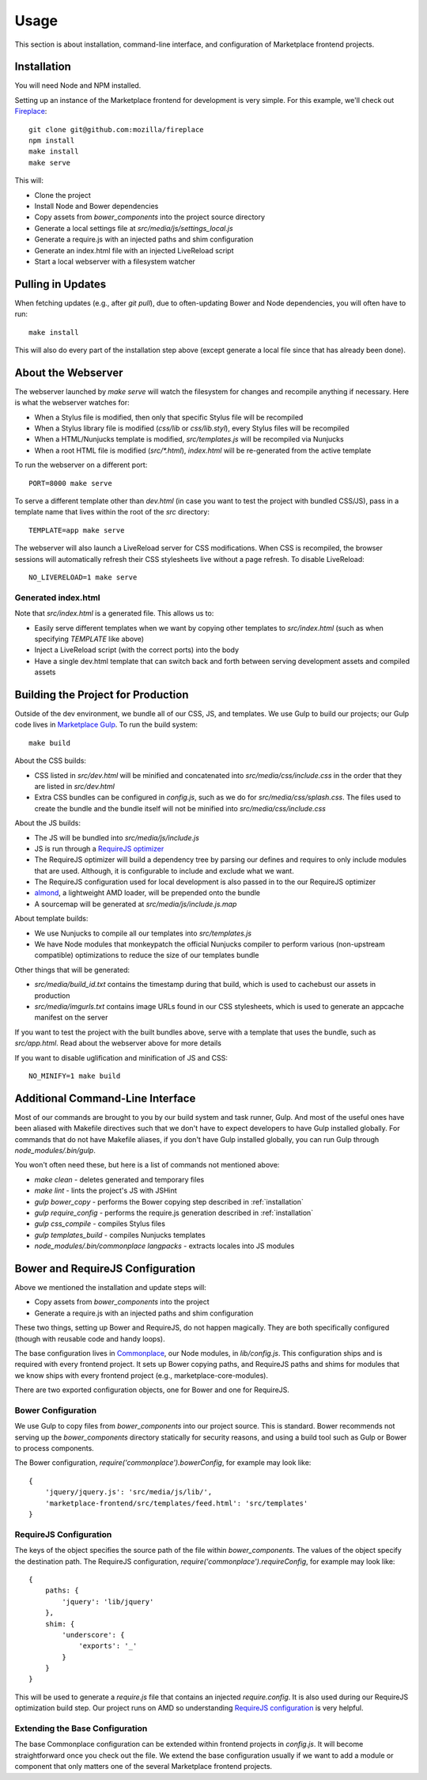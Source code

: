 .. _usage:

Usage
=====

This section is about installation, command-line interface, and configuration
of Marketplace frontend projects.

.. _installation:

Installation
------------

You will need Node and NPM installed.

Setting up an instance of the Marketplace frontend for development is very
simple. For this example, we'll check out
`Fireplace <https://github.com/mozilla/fireplace>`_::

    git clone git@github.com:mozilla/fireplace
    npm install
    make install
    make serve

This will:

* Clone the project
* Install Node and Bower dependencies
* Copy assets from `bower_components` into the project source directory
* Generate a local settings file at `src/media/js/settings_local.js`
* Generate a require.js with an injected paths and shim configuration
* Generate an index.html file with an injected LiveReload script
* Start a local webserver with a filesystem watcher


Pulling in Updates
------------------

When fetching updates (e.g., after `git pull`), due to often-updating Bower and
Node dependencies, you will often have to run::

    make install

This will also do every part of the installation step above (except generate
a local file since that has already been done).


About the Webserver
-------------------

The webserver launched by `make serve` will watch the filesystem for changes
and recompile anything if necessary. Here is what the webserver watches for:

* When a Stylus file is modified, then only that specific Stylus file will
  be recompiled
* When a Stylus library file is modified (`css/lib` or `css/lib.styl`), every
  Stylus files will be recompiled
* When a HTML/Nunjucks template is modified, `src/templates.js` will be
  recompiled via Nunjucks
* When a root HTML file is modified (`src/*.html`), `index.html` will be
  re-generated from the active template

To run the webserver on a different port::

    PORT=8000 make serve

To serve a different template other than `dev.html` (in case you want to test
the project with bundled CSS/JS), pass in a template name that lives within
the root of the `src` directory::

    TEMPLATE=app make serve

The webserver will also launch a LiveReload server for CSS modifications. When
CSS is recompiled, the browser sessions will automatically refresh their
CSS stylesheets live without a page refresh. To disable LiveReload::

    NO_LIVERELOAD=1 make serve

Generated index.html
~~~~~~~~~~~~~~~~~~~~

Note that `src/index.html` is a generated file. This allows us to:

- Easily serve different templates when we want by copying other templates to
  `src/index.html` (such as when specifying `TEMPLATE` like above)
- Inject a LiveReload script (with the correct ports) into the body
- Have a single dev.html template that can switch back and forth between
  serving development assets and compiled assets


Building the Project for Production
-----------------------------------

Outside of the dev environment, we bundle all of our CSS, JS, and templates.
We use Gulp to build our projects; our Gulp code lives in
`Marketplace Gulp <https://github.com/mozilla/marketplace-gulp>`_. To run the
build system::

    make build

About the CSS builds:

* CSS listed in `src/dev.html` will be minified and concatenated into
  `src/media/css/include.css` in the order that they are listed in
  `src/dev.html`
* Extra CSS bundles can be configured in `config.js`, such as we do for
  `src/media/css/splash.css`. The files used to create the bundle and the
  bundle itself will not be minified into `src/media/css/include.css`

About the JS builds:

* The JS will be bundled into `src/media/js/include.js`
* JS is run through a `RequireJS optimizer <http://requirejs.org/docs/optimization.html>`_
* The RequireJS optimizer will build a dependency tree by parsing our defines
  and requires to only include modules that are used. Although, it is
  configurable to include and exclude what we want.
* The RequireJS configuration used for local development is also passed in to
  the our RequireJS optimizer
* `almond <http://github.com/jrburke/almond>`_, a lightweight AMD loader, will
  be prepended onto the bundle
* A sourcemap will be generated at `src/media/js/include.js.map`

About template builds:

* We use Nunjucks to compile all our templates into `src/templates.js`
* We have Node modules that monkeypatch the official Nunjucks compiler to
  perform various (non-upstream compatible) optimizations to reduce the size
  of our templates bundle

Other things that will be generated:

* `src/media/build_id.txt` contains the timestamp during that build, which is
  used to cachebust our assets in production
* `src/media/imgurls.txt` contains image URLs found in our CSS stylesheets,
  which is used to generate an appcache manifest on the server

If you want to test the project with the built bundles above, serve with a
template that uses the bundle, such as `src/app.html`. Read about the webserver
above for more details

If you want to disable uglification and minification of JS and CSS::

    NO_MINIFY=1 make build


Additional Command-Line Interface
---------------------------------

Most of our commands are brought to you by our build system and task runner,
Gulp. And most of the useful ones have been aliased with Makefile directives
such that we don't have to expect developers to have Gulp installed globally.
For commands that do not have Makefile aliases, if you don't have Gulp
installed globally, you can run Gulp through `node_modules/.bin/gulp`.

You won't often need these, but here is a list of commands not mentioned above:

* `make clean` - deletes generated and temporary files
* `make lint` - lints the project's JS with JSHint
* `gulp bower_copy` - performs the Bower copying step described in :ref:`installation`
* `gulp require_config` - performs the require.js generation described in :ref:`installation`
* `gulp css_compile` - compiles Stylus files
* `gulp templates_build` - compiles Nunjucks templates
* `node_modules/.bin/commonplace langpacks` - extracts locales into JS modules


Bower and RequireJS Configuration
---------------------------------

Above we mentioned the installation and update steps will:

* Copy assets from `bower_components` into the project
* Generate a require.js with an injected paths and shim configuration

These two things, setting up Bower and RequireJS, do not happen magically. They
are both specifically configured (though with reusable code and handy loops).

The base configuration lives in
`Commonplace <https://github.com/mozilla/commonplace>`_, our Node modules, in
`lib/config.js`. This configuration ships and is required with every frontend
project. It sets up Bower copying paths, and RequireJS paths and shims for
modules that we know ships with every frontend project (e.g.,
marketplace-core-modules).

There are two exported configuration objects, one for Bower and one for
RequireJS.

Bower Configuration
~~~~~~~~~~~~~~~~~~~

We use Gulp to copy files from `bower_components` into our project source.
This is standard. Bower recommends not serving up the `bower_components`
directory statically for security reasons, and using a build tool such as
Gulp or Bower to process components.

The Bower configuration, `require('commonplace').bowerConfig`, for
example may look like::

    {
        'jquery/jquery.js': 'src/media/js/lib/',
        'marketplace-frontend/src/templates/feed.html': 'src/templates'
    }

RequireJS Configuration
~~~~~~~~~~~~~~~~~~~~~~~

The keys of the object specifies the source path of the file within
`bower_components`. The values of the object specify the destination path. The
RequireJS configuration, `require('commonplace').requireConfig`, for example
may look like::

    {
        paths: {
            'jquery': 'lib/jquery'
        },
        shim: {
            'underscore': {
                'exports': '_'
            }
        }
    }

This will be used to generate a `require.js` file that contains an injected
`require.config`. It is also used during our RequireJS optimization build step.
Our project runs on AMD so understanding `RequireJS configuration
<http://requirejs.org/docs/api.html#config>`_ is very helpful.

Extending the Base Configuration
~~~~~~~~~~~~~~~~~~~~~~~~~~~~~~~~

The base Commonplace configuration can be extended within frontend projects
in `config.js`. It will become straightforward once you check out the file. We
extend the base configuration usually if we want to add a module or component
that only matters one of the several Marketplace frontend projects.
